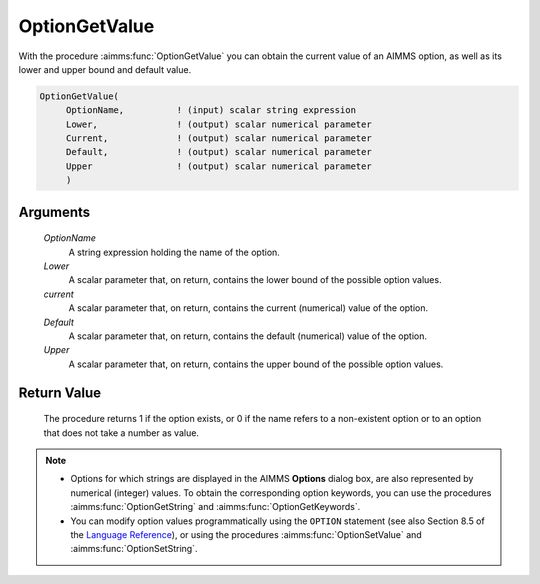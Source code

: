 .. aimms:procedure:: OptionGetValue(OptionName, Lower, current, Default, Upper)

.. _OptionGetValue:

OptionGetValue
==============

With the procedure :aimms:func:`OptionGetValue` you can obtain the current value
of an AIMMS option, as well as its lower and upper bound and default
value.

.. code-block:: aimms

    OptionGetValue(
         OptionName,          ! (input) scalar string expression
         Lower,               ! (output) scalar numerical parameter
         Current,             ! (output) scalar numerical parameter
         Default,             ! (output) scalar numerical parameter
         Upper                ! (output) scalar numerical parameter
         )

Arguments
---------

    *OptionName*
        A string expression holding the name of the option.

    *Lower*
        A scalar parameter that, on return, contains the lower bound of the
        possible option values.

    *current*
        A scalar parameter that, on return, contains the current (numerical)
        value of the option.

    *Default*
        A scalar parameter that, on return, contains the default (numerical)
        value of the option.

    *Upper*
        A scalar parameter that, on return, contains the upper bound of the
        possible option values.

Return Value
------------

    The procedure returns 1 if the option exists, or 0 if the name refers to
    a non-existent option or to an option that does not take a number as
    value.

.. note::

    -  Options for which strings are displayed in the AIMMS **Options**
       dialog box, are also represented by numerical (integer) values. To
       obtain the corresponding option keywords, you can use the procedures
       :aimms:func:`OptionGetString` and :aimms:func:`OptionGetKeywords`.

    -  You can modify option values programmatically using the ``OPTION``
       statement (see also Section 8.5 of the `Language Reference <https://documentation.aimms.com/_downloads/AIMMS_ref.pdf>`__), or using
       the procedures :aimms:func:`OptionSetValue` and :aimms:func:`OptionSetString`.

.. seealso::

    :aimms:func:`OptionGetString`, :aimms:func:`OptionGetKeywords`, :aimms:func:`OptionSetValue`, :aimms:func:`OptionSetString`.
